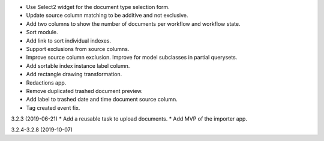 - Use Select2 widget for the document type selection form.
- Update source column matching to be additive and not exclusive.
- Add two columns to show the number of documents per workflow and
  workflow state.
- Sort module.
- Add link to sort individual indexes.
- Support exclusions from source columns.
- Improve source column exclusion. Improve for model subclasses in partial querysets.
- Add sortable index instance label column.
- Add rectangle drawing transformation.
- Redactions app.
- Remove duplicated trashed document preview.
- Add label to trashed date and time document source column.
- Tag created event fix.

3.2.3 (2019-06-21)
* Add a reusable task to upload documents.
* Add MVP of the importer app.

3.2.4-3.2.8 (2019-10-07)
